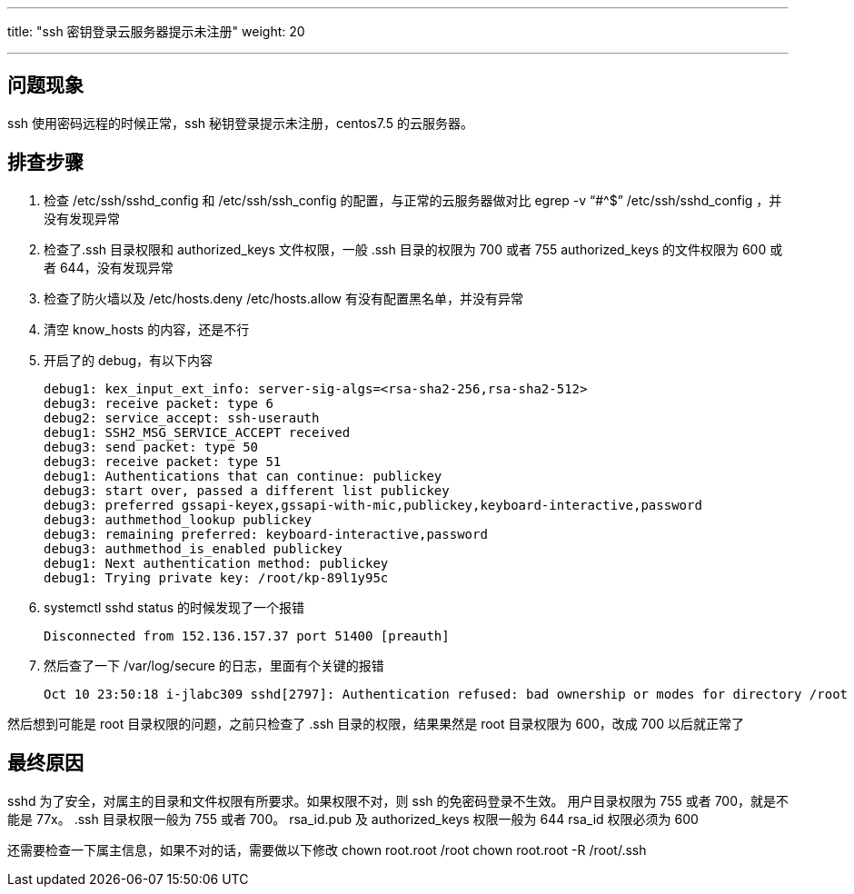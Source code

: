 ---
title: "ssh 密钥登录云服务器提示未注册"
weight: 20

---
== 问题现象

ssh 使用密码远程的时候正常，ssh 秘钥登录提示未注册，centos7.5 的云服务器。

== 排查步骤

. 检查 /etc/ssh/sshd_config 和 /etc/ssh/ssh_config 的配置，与正常的云服务器做对比 egrep -v "`#{caret}$`" /etc/ssh/sshd_config ，并没有发现异常

. 检查了.ssh 目录权限和 authorized_keys 文件权限，一般 .ssh 目录的权限为 700 或者 755 authorized_keys 的文件权限为 600 或者 644，没有发现异常

. 检查了防火墙以及 /etc/hosts.deny /etc/hosts.allow 有没有配置黑名单，并没有异常

. 清空 know_hosts 的内容，还是不行

. 开启了的 debug，有以下内容
+
[source,shell]
----
debug1: kex_input_ext_info: server-sig-algs=<rsa-sha2-256,rsa-sha2-512>
debug3: receive packet: type 6
debug2: service_accept: ssh-userauth
debug1: SSH2_MSG_SERVICE_ACCEPT received
debug3: send packet: type 50
debug3: receive packet: type 51
debug1: Authentications that can continue: publickey
debug3: start over, passed a different list publickey
debug3: preferred gssapi-keyex,gssapi-with-mic,publickey,keyboard-interactive,password
debug3: authmethod_lookup publickey
debug3: remaining preferred: keyboard-interactive,password
debug3: authmethod_is_enabled publickey
debug1: Next authentication method: publickey
debug1: Trying private key: /root/kp-89l1y95c
----

. systemctl sshd status 的时候发现了一个报错
+
[source,shell]
----
Disconnected from 152.136.157.37 port 51400 [preauth]
----

. 然后查了一下 /var/log/secure 的日志，里面有个关键的报错
+
[source,shell]
----
Oct 10 23:50:18 i-jlabc309 sshd[2797]: Authentication refused: bad ownership or modes for directory /root
----

然后想到可能是 root 目录权限的问题，之前只检查了 .ssh 目录的权限，结果果然是 root 目录权限为 600，改成 700 以后就正常了

== 最终原因

sshd 为了安全，对属主的目录和文件权限有所要求。如果权限不对，则 ssh 的免密码登录不生效。 用户目录权限为 755 或者 700，就是不能是 77x。 .ssh 目录权限一般为 755 或者 700。 rsa_id.pub 及 authorized_keys 权限一般为 644 rsa_id 权限必须为 600

还需要检查一下属主信息，如果不对的话，需要做以下修改 chown root.root /root chown root.root -R /root/.ssh

